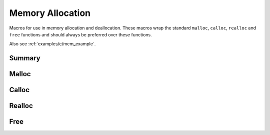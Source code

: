 .. index:: ! Memory Allocation (C API)

.. _utils_alloc_c:

=================
Memory Allocation
=================

Macros for use in memory allocation and deallocation. These macros
wrap the standard ``malloc``, ``calloc``, ``realloc`` and ``free``
functions and should always be preferred over these functions.

Also see :ref:`examples/c/mem_example`.


Summary
=======

.. doxybridge-autosummary::
   :nosignatures:
   
   macro S_MALLOC
   macro S_MALLOC_SIZE
   macro S_CALLOC
   macro S_CALLOC_SIZE
   macro S_REALLOC
   macro S_REALLOC_SIZE
   macro S_FREE


Malloc
======

.. doxybridge:: S_MALLOC
   :type: macro

.. doxybridge:: S_MALLOC_SIZE
   :type: macro


Calloc
======

.. doxybridge:: S_CALLOC
   :type: macro

.. doxybridge:: S_CALLOC_SIZE
   :type: macro


Realloc
=======

.. doxybridge:: S_REALLOC
   :type: macro

.. doxybridge:: S_REALLOC_SIZE
   :type: macro


Free
====

.. doxybridge:: S_FREE
   :type: macro
